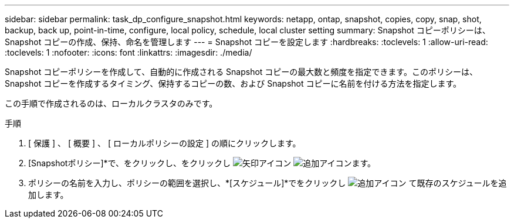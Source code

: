 ---
sidebar: sidebar 
permalink: task_dp_configure_snapshot.html 
keywords: netapp, ontap, snapshot, copies, copy, snap, shot, backup, back up, point-in-time, configure, local policy, schedule, local cluster setting 
summary: Snapshot コピーポリシーは、 Snapshot コピーの作成、保持、命名を管理します 
---
= Snapshot コピーを設定します
:hardbreaks:
:toclevels: 1
:allow-uri-read: 
:toclevels: 1
:nofooter: 
:icons: font
:linkattrs: 
:imagesdir: ./media/


[role="lead"]
Snapshot コピーポリシーを作成して、自動的に作成される Snapshot コピーの最大数と頻度を指定できます。このポリシーは、 Snapshot コピーを作成するタイミング、保持するコピーの数、および Snapshot コピーに名前を付ける方法を指定します。

この手順で作成されるのは、ローカルクラスタのみです。

.手順
. [ 保護 ] 、 [ 概要 ] 、 [ ローカルポリシーの設定 ] の順にクリックします。
. [Snapshotポリシー]*で、をクリックし、をクリックし image:icon_arrow.gif["矢印アイコン"] image:icon_add.gif["追加アイコン"]ます。
. ポリシーの名前を入力し、ポリシーの範囲を選択し、*[スケジュール]*でをクリックし image:icon_add.gif["追加アイコン"] て既存のスケジュールを追加します。

